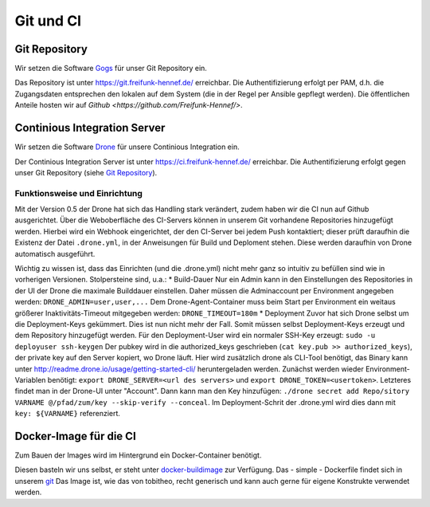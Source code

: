 Git und CI
==========

Git Repository
--------------

Wir setzen die Software `Gogs <http://gogs.io>`_ für unser Git Repository ein.

Das Repository ist unter `<https://git.freifunk-hennef.de/>`_ erreichbar. Die Authentifizierung erfolgt per PAM, d.h. die Zugangsdaten entsprechen den lokalen auf dem System (die in der Regel per Ansible gepflegt werden). 
Die öffentlichen Anteile hosten wir auf `Github <https://github.com/Freifunk-Hennef/>`.

Continious Integration Server
-----------------------------

Wir setzen die Software `Drone <https://github.com/drone/drone>`_ für unsere Continious Integration ein.

Der Continious Integration Server ist unter `<https://ci.freifunk-hennef.de/>`_ erreichbar. Die Authentifizierung erfolgt gegen unser Git Repository (siehe `Git Repository`_).

Funktionsweise und Einrichtung
^^^^^^^^^^^^^^^^^^^^^^^^^^^^^^

Mit der Version 0.5 der Drone hat sich das Handling stark verändert, zudem haben wir die CI nun auf Github ausgerichtet. 
Über die Weboberfläche des CI-Servers können in unserem Git vorhandene Repositories hinzugefügt werden. Hierbei wird ein Webhook eingerichtet, der den CI-Server bei jedem Push kontaktiert; dieser prüft daraufhin die Existenz der Datei ``.drone.yml``, in der Anweisungen für Build und Deploment stehen. Diese werden daraufhin von Drone automatisch ausgeführt.

.. seqdiag::
  :scale: 50

  seqdiag {
    user  -> github [label = "git push"];
    github -> drone [label = "push webhook"];
    drone -> build_job [label = "start build job"];
    drone <-- build_job [label = "log output"];
    drone -> cache_job [label = "cache build output"];
    drone <-- cache_job [label = "save cache to /var/lib/drone/cache"];
    drone -> deploy_job [label = "start deploy job"];
    deploy_job -> some_system [label = "deploy (scp/rsync...)"];
    deploy_job <-- some_system [label = "log output"];
    drone <-- deploy_job [label = "log output"];
  }

Wichtig zu wissen ist, dass das Einrichten (und die .drone.yml) nicht mehr ganz so intuitiv zu befüllen sind wie in vorherigen Versionen. Stolpersteine sind, u.a.: 
* Build-Dauer 
Nur ein Admin kann in den Einstellungen des Repositories in der UI der Drone die maximale Builddauer einstellen. Daher müssen die Adminaccount per Environment angegeben werden: ``DRONE_ADMIN=user,user,...`` 
Dem Drone-Agent-Container muss beim Start per Environment ein weitaus größerer Inaktivitäts-Timeout mitgegeben werden: ``DRONE_TIMEOUT=180m``
* Deployment 
Zuvor hat sich Drone selbst um die Deployment-Keys gekümmert. Dies ist nun nicht mehr der Fall. Somit müssen selbst Deployment-Keys erzeugt und dem Repository hinzugefügt werden. 
Für den Deployment-User wird ein normaler SSH-Key erzeugt: ``sudo -u deployuser ssh-keygen`` 
Der pubkey wird in die authorized_keys geschrieben (``cat key.pub >> authorized_keys``), der private key auf den Server kopiert, wo Drone läuft. 
Hier wird zusätzlich drone als CLI-Tool benötigt, das Binary kann unter `<http://readme.drone.io/usage/getting-started-cli/>`_ heruntergeladen werden. 
Zunächst werden wieder Environment-Variablen benötigt: ``export DRONE_SERVER=<url des servers>`` und ``export DRONE_TOKEN=<usertoken>``. Letzteres findet man in der Drone-UI unter "Account". 
Dann kann man den Key hinzufügen: ``./drone secret add Repo/sitory VARNAME @/pfad/zum/key --skip-verify --conceal``. Im Deployment-Schrit der .drone.yml wird dies dann mit ``key: ${VARNAME}`` referenziert.

Docker-Image für die CI
-----------------------
Zum Bauen der Images wird im Hintergrund ein Docker-Container benötigt.

Diesen basteln wir uns selbst, er steht unter `docker-buildimage <https://hub.docker.com/r/ffhef/docker-buildimage/>`_ zur Verfügung. Das - simple - Dockerfile findet sich in unserem `git <https://github.com/Freifunk-Hennef/docker-buildimage>`_ 
Das Image ist, wie das von tobitheo, recht generisch und kann auch gerne für eigene Konstrukte verwendet werden.

